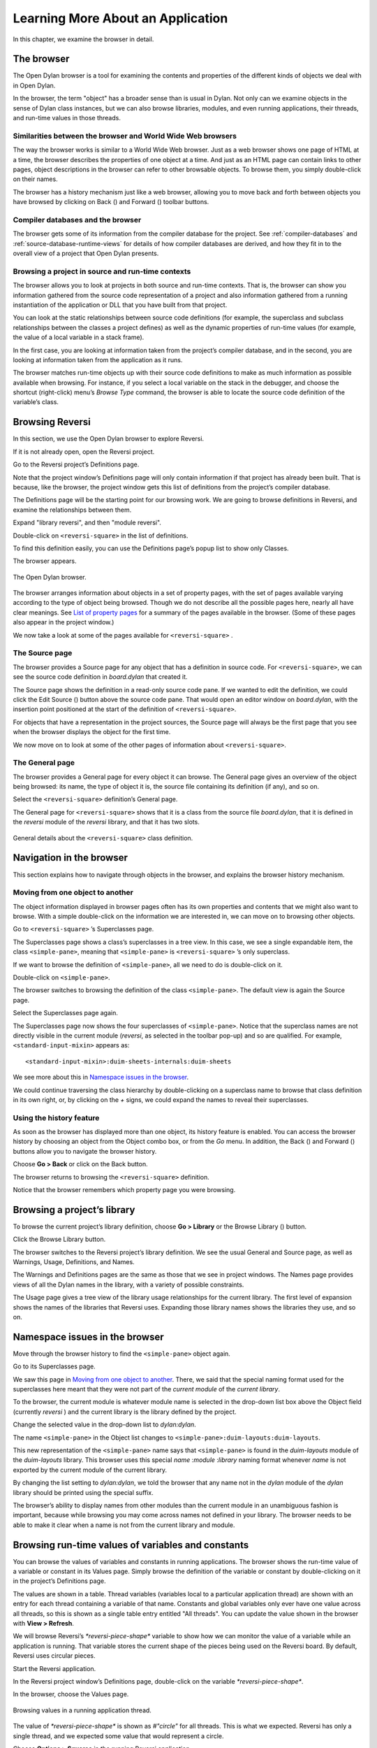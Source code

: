 **********************************
Learning More About an Application
**********************************

In this chapter, we examine the browser in detail.

.. index:: browser tool
   single: tools; browser

The browser
===========

The Open Dylan browser is a tool for examining the contents and
properties of the different kinds of objects we deal with in Open
Dylan.

In the browser, the term "object" has a broader sense than is usual in
Dylan. Not only can we examine objects in the sense of Dylan class
instances, but we can also browse libraries, modules, and even running
applications, their threads, and run-time values in those threads.

Similarities between the browser and World Wide Web browsers
------------------------------------------------------------

The way the browser works is similar to a World Wide Web browser. Just
as a web browser shows one page of HTML at a time, the browser describes
the properties of one object at a time. And just as an HTML page can
contain links to other pages, object descriptions in the browser can
refer to other browsable objects. To browse them, you simply
double-click on their names.

The browser has a history mechanism just like a web browser, allowing
you to move back and forth between objects you have browsed by clicking
on Back (|image0|) and Forward (|image1|) toolbar buttons.

Compiler databases and the browser
----------------------------------

The browser gets some of its information from the compiler database for
the project. See :ref:`compiler-databases` and
:ref:`source-database-runtime-views` for details of how compiler databases
are derived, and how they fit in to the overall view of a project that
Open Dylan presents.

.. _browsing-project-source-runtime-contexts:

Browsing a project in source and run-time contexts
--------------------------------------------------

The browser allows you to look at projects in both source and run-time
contexts. That is, the browser can show you information gathered from
the source code representation of a project and also information
gathered from a running instantiation of the application or DLL that you
have built from that project.

You can look at the static relationships between source code definitions
(for example, the superclass and subclass relationships between the
classes a project defines) as well as the dynamic properties of run-time
values (for example, the value of a local variable in a stack frame).

In the first case, you are looking at information taken from the
project’s compiler database, and in the second, you are looking at
information taken from the application as it runs.

The browser matches run-time objects up with their source code
definitions to make as much information as possible available when
browsing. For instance, if you select a local variable on the stack in
the debugger, and choose the shortcut (right-click) menu’s *Browse Type*
command, the browser is able to locate the source code definition of the
variable’s class.

Browsing Reversi
================

In this section, we use the Open Dylan browser to explore Reversi.

If it is not already open, open the Reversi project.

Go to the Reversi project’s Definitions page.

Note that the project window’s Definitions page will only contain
information if that project has already been built. That is because,
like the browser, the project window gets this list of definitions from
the project’s compiler database.

The Definitions page will be the starting point for our browsing work.
We are going to browse definitions in Reversi, and examine the
relationships between them.

Expand "library reversi", and then "module reversi".

Double-click on ``<reversi-square>`` in the list of definitions.

To find this definition easily, you can use the Definitions page’s popup
list to show only Classes.

The browser appears.

.. figure:: images/browser.png
   :align: center

   The Open Dylan browser.

The browser arranges information about objects in a set of property
pages, with the set of pages available varying according to the type of
object being browsed. Though we do not describe all the possible pages
here, nearly all have clear meanings. See `List of property pages`_
for a summary of the pages available in the browser. (Some of these
pages also appear in the project window.)

We now take a look at some of the pages available for ``<reversi-square>``
.

The Source page
---------------

The browser provides a Source page for any object that has a definition
in source code. For ``<reversi-square>``, we can see the source code
definition in *board.dylan* that created it.

The Source page shows the definition in a read-only source code pane. If
we wanted to edit the definition, we could click the Edit Source
(|image2|) button above the source code pane. That would open an editor
window on *board.dylan*, with the insertion point positioned at the
start of the definition of ``<reversi-square>``.

For objects that have a representation in the project sources, the
Source page will always be the first page that you see when the browser
displays the object for the first time.

We now move on to look at some of the other pages of information about
``<reversi-square>``.

The General page
----------------

The browser provides a General page for every object it can browse. The
General page gives an overview of the object being browsed: its name,
the type of object it is, the source file containing its definition (if
any), and so on.

Select the ``<reversi-square>`` definition’s General page.

The General page for ``<reversi-square>`` shows that it is a class from
the source file *board.dylan*, that it is defined in the *reversi*
module of the *reversi* library, and that it has two slots.

.. figure:: images/browgen.png
   :align: center

   General details about the ``<reversi-square>`` class definition.

Navigation in the browser
=========================

This section explains how to navigate through objects in the browser,
and explains the browser history mechanism.

Moving from one object to another
---------------------------------

The object information displayed in browser pages often has its own
properties and contents that we might also want to browse. With a simple
double-click on the information we are interested in, we can move on to
browsing other objects.

Go to ``<reversi-square>`` ’s Superclasses page.

The Superclasses page shows a class’s superclasses in a tree view. In
this case, we see a single expandable item, the class ``<simple-pane>``,
meaning that ``<simple-pane>`` is ``<reversi-square>`` ’s only superclass.

If we want to browse the definition of ``<simple-pane>``, all we need to
do is double-click on it.

Double-click on ``<simple-pane>``.

The browser switches to browsing the definition of the class
``<simple-pane>``. The default view is again the Source page.

Select the Superclasses page again.

The Superclasses page now shows the four superclasses of ``<simple-pane>``.
Notice that the superclass names are not directly visible in the
current module (*reversi*, as selected in the toolbar pop-up) and so
are qualified. For example, ``<standard-input-mixin>`` appears as::

    <standard-input-mixin>:duim-sheets-internals:duim-sheets

We see more about this in `Namespace issues in the browser`_.

We could continue traversing the class hierarchy by double-clicking on a
superclass name to browse that class definition in its own right, or, by
clicking on the *+* signs, we could expand the names to reveal their
superclasses.

.. index::
   single: browsing; history feature

Using the history feature
-------------------------

As soon as the browser has displayed more than one object, its history
feature is enabled. You can access the browser history by choosing an
object from the Object combo box, or from the *Go* menu. In addition,
the Back (|image3|) and Forward (|image4|) buttons allow you to
navigate the browser history.

Choose **Go > Back** or click on the Back button.

The browser returns to browsing the ``<reversi-square>`` definition.

Notice that the browser remembers which property page you were browsing.

.. index::
   single: browsing; library definitions

Browsing a project’s library
============================

To browse the current project’s library definition, choose **Go >
Library** or the Browse Library (|image5|) button.

Click the Browse Library button.

The browser switches to the Reversi project’s library definition. We see
the usual General and Source page, as well as Warnings, Usage,
Definitions, and Names.

The Warnings and Definitions pages are the same as those that we see in
project windows. The Names page provides views of all the Dylan names in
the library, with a variety of possible constraints.

The Usage page gives a tree view of the library usage relationships for
the current library. The first level of expansion shows the names of the
libraries that Reversi uses. Expanding those library names shows the
libraries they use, and so on.

.. index:: namespace qualifier format
   single: browsing; namespace qualifier format

Namespace issues in the browser
===============================

Move through the browser history to find the ``<simple-pane>`` object
again.

Go to its Superclasses page.

We saw this page in `Moving from one object to another`_.  There, we
said that the special naming format used for the superclasses here
meant that they were not part of the *current module* of the *current
library*.

To the browser, the current module is whatever module name is selected
in the drop-down list box above the Object field (currently *reversi* )
and the current library is the library defined by the project.

Change the selected value in the drop-down list to *dylan:dylan*.

The name ``<simple-pane>`` in the Object list changes to
``<simple-pane>:duim-layouts:duim-layouts``.

This new representation of the ``<simple-pane>`` name says that
``<simple-pane>`` is found in the *duim-layouts* module of the
*duim-layouts* library. This browser uses this special *name* :*module*
:*library* naming format whenever *name* is not exported by the current
module of the current library.

By changing the list setting to *dylan:dylan*, we told the browser that
any name not in the *dylan* module of the *dylan* library should be
printed using the special suffix.

The browser’s ability to display names from other modules than the
current module in an unambiguous fashion is important, because while
browsing you may come across names not defined in your library. The
browser needs to be able to make it clear when a name is not from the
current library and module.

.. index::
   single: browsing; run-time values

Browsing run-time values of variables and constants
===================================================

You can browse the values of variables and constants in running
applications. The browser shows the run-time value of a variable or
constant in its Values page. Simply browse the definition of the
variable or constant by double-clicking on it in the project’s
Definitions page.

The values are shown in a table. Thread variables (variables local to a
particular application thread) are shown with an entry for each thread
containing a variable of that name. Constants and global variables only
ever have one value across all threads, so this is shown as a single
table entry entitled "All threads". You can update the value shown in
the browser with **View > Refresh**.

We will browse Reversi’s *\*reversi-piece-shape\** variable to show how
we can monitor the value of a variable while an application is running.
That variable stores the current shape of the pieces being used on the
Reversi board. By default, Reversi uses circular pieces.

Start the Reversi application.

In the Reversi project window’s Definitions page, double-click on the
variable *\*reversi-piece-shape\**.

In the browser, choose the Values page.

.. figure:: images/values.png
   :align: center

   Browsing values in a running application thread.

The value of *\*reversi-piece-shape\** is shown as *#"circle"* for all
threads. This is what we expected. Reversi has only a single thread, and
we expected some value that would represent a circle.

Choose **Options > Squares** in the running Reversi application.

Choose **View > Refresh** in the browser.

.. figure:: images/values-square.png
   :align: center

   Updated variable value after changing state of application.

The value is now *#"square"*. This reflects the internal change to the
variable that our menu selection caused.

.. index::
   single: browsing; function parameters
   single: browsing; local variables

Browsing local variables and parameters on the stack
====================================================

You can browse the contents of the local variables and function
parameter values in call frames, as seen in the debugger. These are
values on the stack in a paused application thread. Simply double-click
on one in the debugger stack pane, and the browser will display its
contents. See :ref:`browsing-local-variables` for
an example of browsing local variable and parameter values.

.. index::
   single: browsing; paused threads

Browsing paused application threads
===================================

Browsing functionality for paused application threads is done in the
debugger, not the browser. Think of the debugger as a specialized
browser for paused application threads.

However, you can browse a list of current application threads in the
browser, along with a text message describing their state, by choosing
**Go > Threads** in the project window, editor, or debugger.

If you double-click on a thread name in that list, Open Dylan opens
a debugger window on the thread, or, if it already exists, raises the
debugger window for the thread, thus pausing the application. Once in
the debugger, you can browse the local variables and parameters in call
frames in the usual way. See `Browsing run-time values of variables
and constants`_.

.. index::
   single: browsing; keeping browser up to date

Keeping browser displays up to date
===================================

Because the browser shows values either gathered at a point in program
execution or during compilation, there are opportunities for the
information displayed on a browser page to get out of date:

-  If you are browsing a definition and you have edited its source, you
   must recompile it to ensure that the compiler database is up to date.
-  Even when you have recompiled a definition, you must make sure that
   the browser display is refreshed with **View > Refresh**.
-  If you are browsing a run-time object, that object might have since
   changed. Refresh the browser display with **View > Refresh** to make
   sure you are seeing the most up-to-date value.

.. index::
   single: browser tool; list of property pages

List of property pages
======================

The following is a list of property pages supported in the browser. Some
of these pages can also be seen in the project window.

-  Breakpoints The breakpoints specified for a project.
-  Contents The slot names and values of a run-time instance.
-  Definitions The names of the Dylan language definitions created by a
   module, library or project.
-  DLLs The DLLs currently loaded while debugging. You can sort them by
   version or by file location.
-  Elements The keys and elements of a collection instance.
-  General The properties of the object (name, type, location).
-  Hierarchy The hierarchy of a DUIM sheet, layout or frame.
-  Keywords The initialization keywords for a class.
-  Libraries The list of libraries in the project.
-  Memory The object’s memory in the application, shown in bytes.
-  Methods The methods of a generic function, or the methods
   specializing on a class. You can show either methods defined directly
   on the class or all methods applicable to the class.
-  Names The names defined in a module or library. Includes details of
   from where a name was imported, and whether a name is exported. You
   can filter to show local names only (that is, names created by the
   module or library rather than imported from elsewhere), exported
   names only (which can be both local and imported), or all names
   (local and imported).
-  Slots The slots of a class.
-  Source The source code for a source form, with breakpoints shown.
-  Sources The source files contained in a project, and their contents.
-  Subclasses The subclass hierarchy of a class.
-  Superclasses The superclass hierarchy of a class.
-  Threads The threads in an application, with priorities, status, and
   other properties.
-  Usage The used and client definitions for a source form.
-  Values The run-time values of constants and variables.
-  Warnings The compiler warnings associated with a source form.

.. |image0| image:: images/brow-left.png
.. |image1| image:: images/brow-right.png
.. |image2| image:: images/editsrc.png
.. |image3| image:: images/brow-left.png
.. |image4| image:: images/brow-right.png
.. |image5| image:: images/library.png
